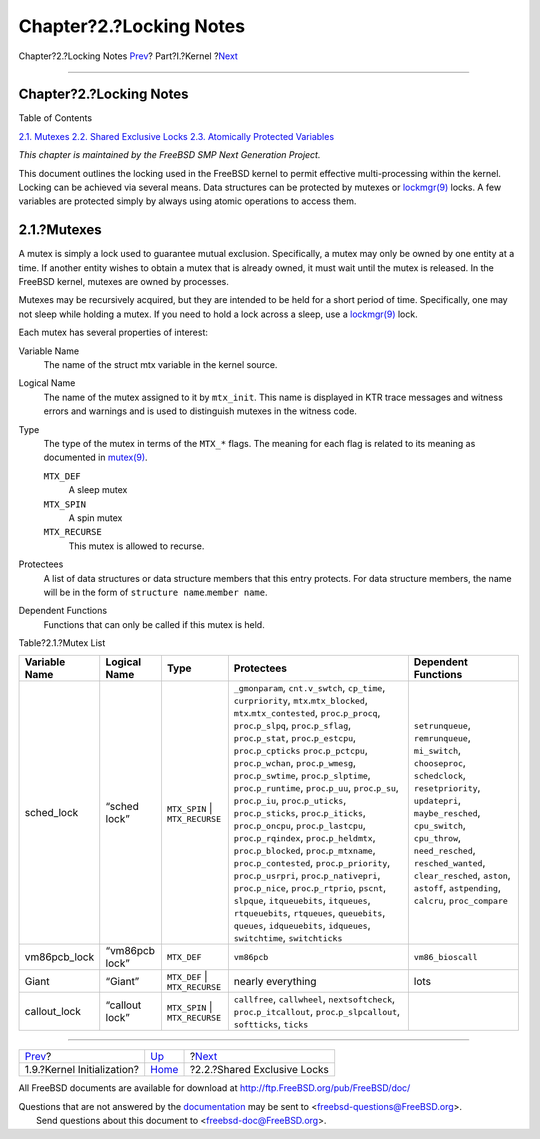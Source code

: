 ========================
Chapter?2.?Locking Notes
========================

.. raw:: html

   <div class="navheader">

Chapter?2.?Locking Notes
`Prev <boot-kernel.html>`__?
Part?I.?Kernel
?\ `Next <locking-sx.html>`__

--------------

.. raw:: html

   </div>

.. raw:: html

   <div class="chapter">

.. raw:: html

   <div class="titlepage" xmlns="">

.. raw:: html

   <div>

.. raw:: html

   <div>

Chapter?2.?Locking Notes
------------------------

.. raw:: html

   </div>

.. raw:: html

   </div>

.. raw:: html

   </div>

.. raw:: html

   <div class="toc">

.. raw:: html

   <div class="toc-title">

Table of Contents

.. raw:: html

   </div>

`2.1. Mutexes <locking.html#locking-mutexes>`__
`2.2. Shared Exclusive Locks <locking-sx.html>`__
`2.3. Atomically Protected Variables <locking-atomic.html>`__

.. raw:: html

   </div>

*This chapter is maintained by the FreeBSD SMP Next Generation Project.*

This document outlines the locking used in the FreeBSD kernel to permit
effective multi-processing within the kernel. Locking can be achieved
via several means. Data structures can be protected by mutexes or
`lockmgr(9) <http://www.FreeBSD.org/cgi/man.cgi?query=lockmgr&sektion=9>`__
locks. A few variables are protected simply by always using atomic
operations to access them.

.. raw:: html

   <div class="sect1">

.. raw:: html

   <div class="titlepage" xmlns="">

.. raw:: html

   <div>

.. raw:: html

   <div>

2.1.?Mutexes
------------

.. raw:: html

   </div>

.. raw:: html

   </div>

.. raw:: html

   </div>

A mutex is simply a lock used to guarantee mutual exclusion.
Specifically, a mutex may only be owned by one entity at a time. If
another entity wishes to obtain a mutex that is already owned, it must
wait until the mutex is released. In the FreeBSD kernel, mutexes are
owned by processes.

Mutexes may be recursively acquired, but they are intended to be held
for a short period of time. Specifically, one may not sleep while
holding a mutex. If you need to hold a lock across a sleep, use a
`lockmgr(9) <http://www.FreeBSD.org/cgi/man.cgi?query=lockmgr&sektion=9>`__
lock.

Each mutex has several properties of interest:

.. raw:: html

   <div class="variablelist">

Variable Name
    The name of the struct mtx variable in the kernel source.

Logical Name
    The name of the mutex assigned to it by ``mtx_init``. This name is
    displayed in KTR trace messages and witness errors and warnings and
    is used to distinguish mutexes in the witness code.

Type
    The type of the mutex in terms of the ``MTX_*`` flags. The meaning
    for each flag is related to its meaning as documented in
    `mutex(9) <http://www.FreeBSD.org/cgi/man.cgi?query=mutex&sektion=9>`__.

    .. raw:: html

       <div class="variablelist">

    ``MTX_DEF``
        A sleep mutex

    ``MTX_SPIN``
        A spin mutex

    ``MTX_RECURSE``
        This mutex is allowed to recurse.

    .. raw:: html

       </div>

Protectees
    A list of data structures or data structure members that this entry
    protects. For data structure members, the name will be in the form
    of ``structure name``.\ ``member name``.

Dependent Functions
    Functions that can only be called if this mutex is held.

.. raw:: html

   </div>

.. raw:: html

   <div class="table">

.. raw:: html

   <div class="table-title">

Table?2.1.?Mutex List

.. raw:: html

   </div>

.. raw:: html

   <div class="table-contents">

+-----------------+------------------+-----------------------------------+-------------------------------------------------------------------------------------------------------------------------------------------------------------------------------------------------------------------------------------------------------------------------------------------------------------------------------------------------------------------------------------------------------------------------------------------------------------------------------------------------------------------------------------------------------------------------------------------------------------------------------------------------------------------------------------------------------------------------------------------------------------------------------------------------------------------------------------------------------------------------------------------------------------------------------------------------------------------------------------------------------------------------------------------------------------------------------+-----------------------------------------------------------------------------------------------------------------------------------------------------------------------------------------------------------------------------------------------------------------------------------------------------+
| Variable Name   | Logical Name     | Type                              | Protectees                                                                                                                                                                                                                                                                                                                                                                                                                                                                                                                                                                                                                                                                                                                                                                                                                                                                                                                                                                                                                                                                    | Dependent Functions                                                                                                                                                                                                                                                                                 |
+=================+==================+===================================+===============================================================================================================================================================================================================================================================================================================================================================================================================================================================================================================================================================================================================================================================================================================================================================================================================================================================================================================================================================================================================================================================================+=====================================================================================================================================================================================================================================================================================================+
| sched\_lock     | “sched lock”     | ``MTX_SPIN`` \| ``MTX_RECURSE``   | ``_gmonparam``, ``cnt.v_swtch``, ``cp_time``, ``curpriority``, ``mtx``.\ ``mtx_blocked``, ``mtx``.\ ``mtx_contested``, ``proc``.\ ``p_procq``, ``proc``.\ ``p_slpq``, ``proc``.\ ``p_sflag``, ``proc``.\ ``p_stat``, ``proc``.\ ``p_estcpu``, ``proc``.\ ``p_cpticks`` ``proc``.\ ``p_pctcpu``, ``proc``.\ ``p_wchan``, ``proc``.\ ``p_wmesg``, ``proc``.\ ``p_swtime``, ``proc``.\ ``p_slptime``, ``proc``.\ ``p_runtime``, ``proc``.\ ``p_uu``, ``proc``.\ ``p_su``, ``proc``.\ ``p_iu``, ``proc``.\ ``p_uticks``, ``proc``.\ ``p_sticks``, ``proc``.\ ``p_iticks``, ``proc``.\ ``p_oncpu``, ``proc``.\ ``p_lastcpu``, ``proc``.\ ``p_rqindex``, ``proc``.\ ``p_heldmtx``, ``proc``.\ ``p_blocked``, ``proc``.\ ``p_mtxname``, ``proc``.\ ``p_contested``, ``proc``.\ ``p_priority``, ``proc``.\ ``p_usrpri``, ``proc``.\ ``p_nativepri``, ``proc``.\ ``p_nice``, ``proc``.\ ``p_rtprio``, ``pscnt``, ``slpque``, ``itqueuebits``, ``itqueues``, ``rtqueuebits``, ``rtqueues``, ``queuebits``, ``queues``, ``idqueuebits``, ``idqueues``, ``switchtime``, ``switchticks``   | ``setrunqueue``, ``remrunqueue``, ``mi_switch``, ``chooseproc``, ``schedclock``, ``resetpriority``, ``updatepri``, ``maybe_resched``, ``cpu_switch``, ``cpu_throw``, ``need_resched``, ``resched_wanted``, ``clear_resched``, ``aston``, ``astoff``, ``astpending``, ``calcru``, ``proc_compare``   |
+-----------------+------------------+-----------------------------------+-------------------------------------------------------------------------------------------------------------------------------------------------------------------------------------------------------------------------------------------------------------------------------------------------------------------------------------------------------------------------------------------------------------------------------------------------------------------------------------------------------------------------------------------------------------------------------------------------------------------------------------------------------------------------------------------------------------------------------------------------------------------------------------------------------------------------------------------------------------------------------------------------------------------------------------------------------------------------------------------------------------------------------------------------------------------------------+-----------------------------------------------------------------------------------------------------------------------------------------------------------------------------------------------------------------------------------------------------------------------------------------------------+
| vm86pcb\_lock   | “vm86pcb lock”   | ``MTX_DEF``                       | ``vm86pcb``                                                                                                                                                                                                                                                                                                                                                                                                                                                                                                                                                                                                                                                                                                                                                                                                                                                                                                                                                                                                                                                                   | ``vm86_bioscall``                                                                                                                                                                                                                                                                                   |
+-----------------+------------------+-----------------------------------+-------------------------------------------------------------------------------------------------------------------------------------------------------------------------------------------------------------------------------------------------------------------------------------------------------------------------------------------------------------------------------------------------------------------------------------------------------------------------------------------------------------------------------------------------------------------------------------------------------------------------------------------------------------------------------------------------------------------------------------------------------------------------------------------------------------------------------------------------------------------------------------------------------------------------------------------------------------------------------------------------------------------------------------------------------------------------------+-----------------------------------------------------------------------------------------------------------------------------------------------------------------------------------------------------------------------------------------------------------------------------------------------------+
| Giant           | “Giant”          | ``MTX_DEF`` \| ``MTX_RECURSE``    | nearly everything                                                                                                                                                                                                                                                                                                                                                                                                                                                                                                                                                                                                                                                                                                                                                                                                                                                                                                                                                                                                                                                             | lots                                                                                                                                                                                                                                                                                                |
+-----------------+------------------+-----------------------------------+-------------------------------------------------------------------------------------------------------------------------------------------------------------------------------------------------------------------------------------------------------------------------------------------------------------------------------------------------------------------------------------------------------------------------------------------------------------------------------------------------------------------------------------------------------------------------------------------------------------------------------------------------------------------------------------------------------------------------------------------------------------------------------------------------------------------------------------------------------------------------------------------------------------------------------------------------------------------------------------------------------------------------------------------------------------------------------+-----------------------------------------------------------------------------------------------------------------------------------------------------------------------------------------------------------------------------------------------------------------------------------------------------+
| callout\_lock   | “callout lock”   | ``MTX_SPIN`` \| ``MTX_RECURSE``   | ``callfree``, ``callwheel``, ``nextsoftcheck``, ``proc``.\ ``p_itcallout``, ``proc``.\ ``p_slpcallout``, ``softticks``, ``ticks``                                                                                                                                                                                                                                                                                                                                                                                                                                                                                                                                                                                                                                                                                                                                                                                                                                                                                                                                             |                                                                                                                                                                                                                                                                                                     |
+-----------------+------------------+-----------------------------------+-------------------------------------------------------------------------------------------------------------------------------------------------------------------------------------------------------------------------------------------------------------------------------------------------------------------------------------------------------------------------------------------------------------------------------------------------------------------------------------------------------------------------------------------------------------------------------------------------------------------------------------------------------------------------------------------------------------------------------------------------------------------------------------------------------------------------------------------------------------------------------------------------------------------------------------------------------------------------------------------------------------------------------------------------------------------------------+-----------------------------------------------------------------------------------------------------------------------------------------------------------------------------------------------------------------------------------------------------------------------------------------------------+

.. raw:: html

   </div>

.. raw:: html

   </div>

.. raw:: html

   </div>

.. raw:: html

   </div>

.. raw:: html

   <div class="navfooter">

--------------

+--------------------------------+-------------------------+---------------------------------+
| `Prev <boot-kernel.html>`__?   | `Up <kernel.html>`__    | ?\ `Next <locking-sx.html>`__   |
+--------------------------------+-------------------------+---------------------------------+
| 1.9.?Kernel Initialization?    | `Home <index.html>`__   | ?2.2.?Shared Exclusive Locks    |
+--------------------------------+-------------------------+---------------------------------+

.. raw:: html

   </div>

All FreeBSD documents are available for download at
http://ftp.FreeBSD.org/pub/FreeBSD/doc/

| Questions that are not answered by the
  `documentation <http://www.FreeBSD.org/docs.html>`__ may be sent to
  <freebsd-questions@FreeBSD.org\ >.
|  Send questions about this document to <freebsd-doc@FreeBSD.org\ >.
